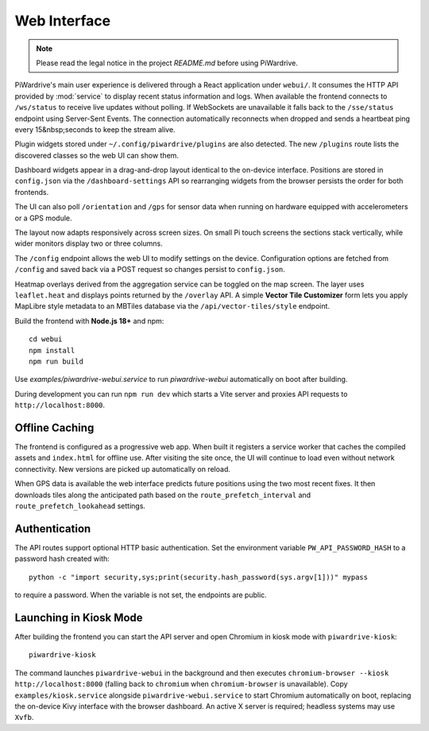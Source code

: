Web Interface
=============
.. note::
   Please read the legal notice in the project `README.md` before using PiWardrive.


PiWardrive's main user experience is delivered through a React application under
``webui/``. It consumes the HTTP API provided by :mod:`service` to display
recent status information and logs.  When
available the frontend connects to ``/ws/status`` to receive live updates
without polling. If WebSockets are unavailable it falls back to the
``/sse/status`` endpoint using Server-Sent Events. The connection
automatically reconnects when dropped and sends a heartbeat ping every
15&nbsp;seconds to keep the stream alive.

Plugin widgets stored under ``~/.config/piwardrive/plugins`` are also
detected.  The new ``/plugins`` route lists the discovered classes so the web UI
can show them.

Dashboard widgets appear in a drag-and-drop layout identical to the on-device
interface. Positions are stored in ``config.json`` via the
``/dashboard-settings`` API so rearranging widgets from the browser persists the
order for both frontends.

The UI can also poll ``/orientation`` and ``/gps`` for sensor data when running
on hardware equipped with accelerometers or a GPS module.

The layout now adapts responsively across screen sizes. On small Pi touch
screens the sections stack vertically, while wider monitors display two or three
columns.


The ``/config`` endpoint allows the web UI to modify settings on the device.
Configuration options are fetched from ``/config`` and saved back via a POST
request so changes persist to ``config.json``.

Heatmap overlays derived from the aggregation service can be toggled on the map
screen. The layer uses ``leaflet.heat`` and displays points returned by the
``/overlay`` API. A simple **Vector Tile Customizer** form lets you apply
MapLibre style metadata to an MBTiles database via the
``/api/vector-tiles/style`` endpoint.

Build the frontend with **Node.js 18+** and npm::

   cd webui
   npm install
   npm run build

Use `examples/piwardrive-webui.service` to run `piwardrive-webui` automatically on boot after building.

During development you can run ``npm run dev`` which starts a Vite server
and proxies API requests to ``http://localhost:8000``.

Offline Caching
---------------

The frontend is configured as a progressive web app. When built it registers
a service worker that caches the compiled assets and ``index.html`` for offline
use. After visiting the site once, the UI will continue to load even without
network connectivity. New versions are picked up automatically on reload.

When GPS data is available the web interface predicts future positions using the
two most recent fixes. It then downloads tiles along the anticipated path based
on the ``route_prefetch_interval`` and ``route_prefetch_lookahead`` settings.

Authentication
--------------

The API routes support optional HTTP basic authentication. Set the environment
variable ``PW_API_PASSWORD_HASH`` to a password hash created with::

   python -c "import security,sys;print(security.hash_password(sys.argv[1]))" mypass

to require a password. When the variable is not set, the endpoints are public.

Launching in Kiosk Mode
-----------------------

After building the frontend you can start the API server and open Chromium in
kiosk mode with ``piwardrive-kiosk``::

   piwardrive-kiosk

The command launches ``piwardrive-webui`` in the background and then executes
``chromium-browser --kiosk http://localhost:8000`` (falling back to
``chromium`` when ``chromium-browser`` is unavailable).
Copy ``examples/kiosk.service`` alongside ``piwardrive-webui.service`` to start
Chromium automatically on boot, replacing the on-device Kivy interface with the
browser dashboard.
An active X server is required; headless systems may use ``Xvfb``.

